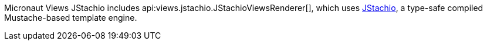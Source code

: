 Micronaut Views JStachio includes api:views.jstachio.JStachioViewsRenderer[], which uses https://github.com/jstachio/jstachio[JStachio], a type-safe compiled Mustache-based template engine.
